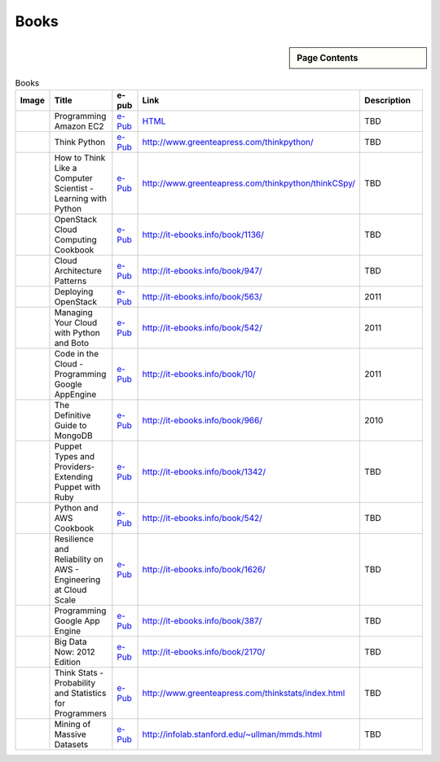 .. _s-books:

===================================================
Books
===================================================

.. sidebar:: Page Contents

   .. contents::
      :local:

.. list-table:: Books
   :header-rows: 1
   :widths: 10,20,10,10,50

   * - Image
     - Title
     - e-pub
     - Link
     - Description
   * - .. image:: http://it-ebooks.info/images/ebooks/3/programming_amazon_ec2.jpg
          :width: 100px
	  :target: http://it-ebooks.info/go.php?id=536-1374902757-91b22bb39f9194ebad39bd8ea81c0145
     - Programming Amazon EC2
     - `e-Pub <http://it-ebooks.info/go.php?id=536-1374902757-91b22bb39f9194ebad39bd8ea81c0145>`_
     - `HTML <http://it-ebooks.info/book/536/>`_
     - TBD
   * - .. image:: http://www.greenteapress.com/thinkpython/think_python_comp2.medium.png
          :width: 100px
	  :target: http://www.greenteapress.com/thinkpython/thinkpython.pdf
     - Think Python
     - `e-Pub <http://www.greenteapress.com/thinkpython/thinkpython.pdf>`_
     - http://www.greenteapress.com/thinkpython/
     - TBD
   * - .. image:: http://www.greenteapress.com/thinkpython/thinkCSpy/smallcover.jpg
          :width: 100px
	  :target: http://www.greenteapress.com/thinkpython/thinkCSpy/thinkCSpy.pdf
     - How to Think Like a Computer Scientist - Learning with Python
     - `e-Pub <http://www.greenteapress.com/thinkpython/thinkCSpy/thinkCSpy.pdf>`_
     - http://www.greenteapress.com/thinkpython/thinkCSpy/
     - TBD
   * - .. image:: http://it-ebooks.info/images/ebooks/14/openstack_cloud_computing_cookbook.jpg
          :width: 100px
	  :target: http://it-ebooks.info/go.php?id=1136-1374903808-668b5409112e65dfa478d15947204113
     - OpenStack Cloud Computing Cookbook
     - `e-Pub <http://it-ebooks.info/go.php?id=1136-1374903808-668b5409112e65dfa478d15947204113>`_
     - http://it-ebooks.info/book/1136/
     - TBD
   * - .. image:: http://it-ebooks.info/images/ebooks/3/cloud_architecture_patterns.jpg
          :width: 100px
	  :target: http://it-ebooks.info/go.php?id=947-1374903813-682765c1c155c35f0c7f5a2ea89eff88>
     - Cloud Architecture Patterns
     - `e-Pub <http://it-ebooks.info/go.php?id=947-1374903813-682765c1c155c35f0c7f5a2ea89eff88>`_
     - http://it-ebooks.info/book/947/
     - TBD
   * - .. image:: http://it-ebooks.info/images/ebooks/3/deploying_openstack.jpg
          :width: 100px
	  :target: http://it-ebooks.info/go.php?id=563-1374903882-f25441704685060163d86437b9c1ca4b
     - Deploying OpenStack
     - `e-Pub <http://it-ebooks.info/go.php?id=563-1374903882-f25441704685060163d86437b9c1ca4b>`_
     - http://it-ebooks.info/book/563/
     - 2011
   * - .. image:: http://it-ebooks.info/images/ebooks/3/python_and_aws_cookbook.jpg
          :width: 100px
	  :target: http://it-ebooks.info/go.php?id=542-1374903884-51c867749e854b61dc409983397fa005
     - Managing Your Cloud with Python and Boto
     - `e-Pub <http://it-ebooks.info/go.php?id=542-1374903884-51c867749e854b61dc409983397fa005>`_
     - http://it-ebooks.info/book/542/
     - 2011
   * - .. image:: http://it-ebooks.info/images/ebooks/1/code_in_the_cloud.jpg
          :width: 100px
	  :target: http://it-ebooks.info/go.php?id=10-1374903886-b194d7d31dfa90c48be51f5a764b0d18
     - Code in the Cloud - Programming Google AppEngine
     - `e-Pub <http://it-ebooks.info/go.php?id=10-1374903886-b194d7d31dfa90c48be51f5a764b0d18>`_
     - http://it-ebooks.info/book/10/
     - 2011
   * - .. image:: http://it-ebooks.info/images/ebooks/6/the_definitive_guide_to_mongodb.jpg
          :width: 100px
	  :target: http://it-ebooks.info/go.php?id=966-1374903885-36fad9c84d83e559c87b423657069c71
     - The Definitive Guide to MongoDB
     - `e-Pub <http://it-ebooks.info/go.php?id=966-1374903885-36fad9c84d83e559c87b423657069c71>`_
     - http://it-ebooks.info/book/966/
     - 2010
   * - .. image:: http://it-ebooks.info/images/ebooks/3/puppet_types_and_providers.jpg
          :width: 100px
	  :target: http://it-ebooks.info/go.php?id=1342-1374904783-04a5f749014908b3bbf7835b46df379a
     - Puppet Types and Providers- Extending Puppet with Ruby
     - `e-Pub <http://it-ebooks.info/go.php?id=1342-1374904783-04a5f749014908b3bbf7835b46df379a>`_
     - http://it-ebooks.info/book/1342/
     - TBD
   * - .. image:: http://it-ebooks.info/images/ebooks/3/python_and_aws_cookbook.jpg
          :width: 100px
	  :target: http://it-ebooks.info/go.php?id=542-1374904258-bf8a0d5f4971121d09e22208367e2a11
     - Python and AWS Cookbook
     - `e-Pub <http://it-ebooks.info/go.php?id=542-1374904258-bf8a0d5f4971121d09e22208367e2a11>`_
     - http://it-ebooks.info/book/542/
     - TBD
   * - .. image:: http://it-ebooks.info/images/ebooks/3/resilience_and_reliability_on_aws.jpg
          :width: 100px
	  :target: http://it-ebooks.info/go.php?id=1626-1374904290-041a11160b1195766f0b955ff8403d24
     - Resilience and Reliability on AWS - Engineering at Cloud Scale
     - `e-Pub <http://it-ebooks.info/go.php?id=1626-1374904290-041a11160b1195766f0b955ff8403d24>`_
     - http://it-ebooks.info/book/1626/
     - TBD
   * - .. image:: http://it-ebooks.info/images/ebooks/3/programming_google_app_engine.jpg
          :width: 100px
	  :target: http://it-ebooks.info/go.php?id=387-1374904357-1a866453036d83e0265cb95f197a3252
     - Programming Google App Engine
     - `e-Pub <http://it-ebooks.info/go.php?id=387-1374904357-1a866453036d83e0265cb95f197a3252>`_
     - http://it-ebooks.info/book/387/
     - TBD
   * - .. image:: http://it-ebooks.info/images/ebooks/3/big_data_now_2012_edition.jpg
          :width: 100px
	  :target: http://it-ebooks.info/go.php?id=2170-1374905317-6a60f9231f87bff7b9cbcf1b8ea4589e
     - Big Data Now: 2012 Edition
     - `e-Pub <http://it-ebooks.info/go.php?id=2170-1374905317-6a60f9231f87bff7b9cbcf1b8ea4589e>`_
     - http://it-ebooks.info/book/2170/
     - TBD
   * - .. image:: http://www.greenteapress.com/thinkstats/think_stats_comp.png
          :width: 100px
	  :target: http://www.greenteapress.com/thinkstats/thinkstats.pdf
     - Think Stats - Probability and Statistics for Programmers
     - `e-Pub <http://www.greenteapress.com/thinkstats/thinkstats.pdf>`_
     - http://www.greenteapress.com/thinkstats/index.html
     - TBD
   * - .. image:: http://infolab.stanford.edu/~ullman/gifs/mmd_cover.jpg
          :width: 100px
	  :target: http://infolab.stanford.edu/~ullman/mmds/book.pdf
     - Mining of Massive Datasets
     - `e-Pub <http://infolab.stanford.edu/~ullman/mmds/book.pdf>`_
     - http://infolab.stanford.edu/~ullman/mmds.html
     - TBD     
